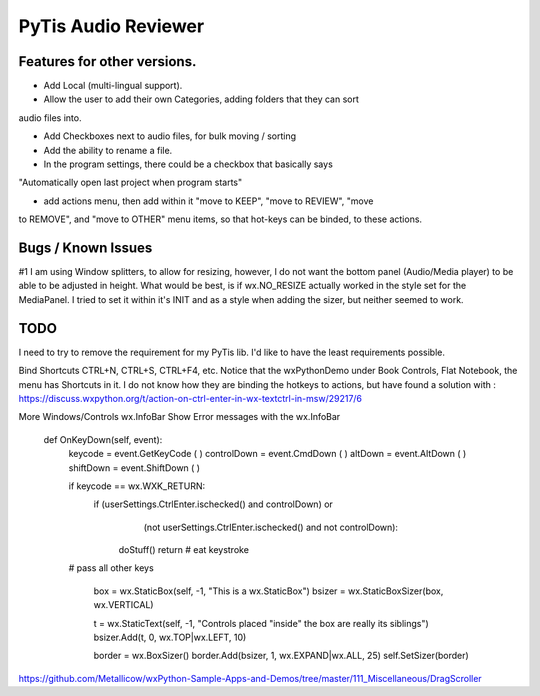 PyTis Audio Reviewer
====================

Features for other versions.
----------------------------


* Add Local (multi-lingual support).

* Allow the user to add their own Categories, adding folders that they can sort
audio files into.

* Add Checkboxes next to audio files, for bulk moving / sorting

* Add the ability to rename a file.

* In the program settings, there could be a checkbox that basically says
"Automatically open last project when program starts"

* add actions menu, then add within it "move to KEEP", "move to REVIEW", "move
to REMOVE", and "move to OTHER" menu items, so that hot-keys can be binded, to
these actions.


Bugs / Known Issues
-------------------

#1 I am using Window splitters, to allow for resizing, however, I do not want
the bottom panel (Audio/Media player) to be able to be adjusted in height.
What would be best, is if wx.NO_RESIZE actually worked in the style set for the
MediaPanel.  I tried to set it within it's INIT and as a style when adding the
sizer, but neither seemed to work.

TODO
----

I need to try to remove the requirement for my PyTis lib.  I'd like to have the
least requirements possible.

Bind Shortcuts CTRL+N, CTRL+S, CTRL+F4, etc.  Notice that the wxPythonDemo
under Book Controls, Flat Notebook, the menu has Shortcuts in it.  I do not
know how they are binding the hotkeys to actions, but have found a solution
with :
https://discuss.wxpython.org/t/action-on-ctrl-enter-in-wx-textctrl-in-msw/29217/6


More Windows/Controls wx.InfoBar
Show Error messages with the wx.InfoBar

  def OnKeyDown(self, event):
    keycode = event.GetKeyCode ( )
    controlDown = event.CmdDown ( )
    altDown = event.AltDown ( )
    shiftDown = event.ShiftDown ( )

    if keycode == wx.WXK_RETURN:
      if  (userSettings.CtrlEnter.ischecked() and controlDown) or
          (not userSettings.CtrlEnter.ischecked() and not controlDown):

        doStuff()
        return   # eat keystroke

    # pass all other keys


        box = wx.StaticBox(self, -1, "This is a wx.StaticBox")
        bsizer = wx.StaticBoxSizer(box, wx.VERTICAL)

        t = wx.StaticText(self, -1, "Controls placed \"inside\" the box are really its siblings")
        bsizer.Add(t, 0, wx.TOP|wx.LEFT, 10)


        border = wx.BoxSizer()
        border.Add(bsizer, 1, wx.EXPAND|wx.ALL, 25)
        self.SetSizer(border)



https://github.com/Metallicow/wxPython-Sample-Apps-and-Demos/tree/master/111_Miscellaneous/DragScroller
